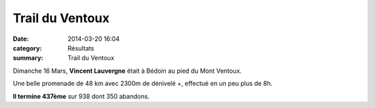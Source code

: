 Trail du Ventoux
================

:date: 2014-03-20 16:04
:category: Résultats
:summary: Trail du Ventoux

Dimanche 16 Mars, **Vincent Lauvergne**  était à Bédoin au pied du Mont Ventoux.


|Trail-du-Mont-Ventoux.jpg|


Une belle promenade de 48 km avec 2300m de dénivelé +, effectué en un peu plus de 8h.


**Il termine 437ème**  sur 938 dont 350 abandons.

.. |Trail-du-Mont-Ventoux.jpg| image:: http://assets.acr-dijon.org/old/httpimgover-blogcom600x3180120862coursescourses-2014-trail-du-mont-ventoux.jpg
